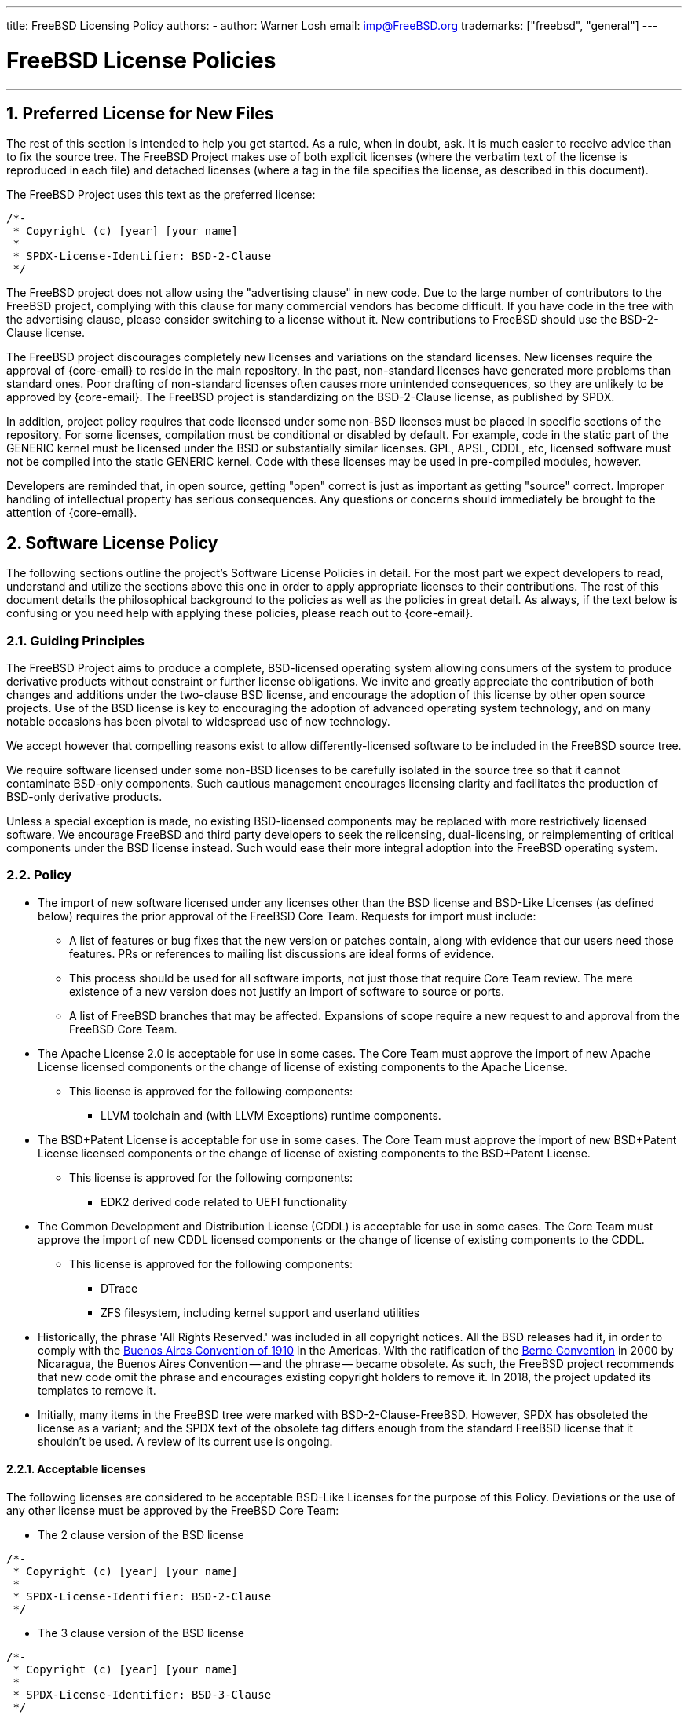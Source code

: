 ---
title: FreeBSD Licensing Policy
authors:
  - author: Warner Losh
    email: imp@FreeBSD.org
trademarks: ["freebsd", "general"]
---

= FreeBSD License Policies
:doctype: article
:toc: macro
:toclevels: 1
:icons: font
:sectnums:
:sectnumlevels: 6
:source-highlighter: rouge
:experimental:

'''

toc::[]

[[intro]]

[[pref-license]]
== Preferred License for New Files

The rest of this section is intended to help you get started.
As a rule, when in doubt, ask.
It is much easier to receive advice than to fix the source tree.
The FreeBSD Project makes use of both explicit licenses (where the verbatim text of the license is reproduced in each file) and detached licenses (where a tag in the file specifies the license, as described in this document).

The FreeBSD Project uses this text as the preferred license:

[.programlisting]
....
/*-
 * Copyright (c) [year] [your name]
 *
 * SPDX-License-Identifier: BSD-2-Clause
 */
....

The FreeBSD project does not allow using the "advertising clause" in new code.
Due to the large number of contributors to the FreeBSD project, complying with this clause for many commercial vendors has become difficult.
If you have code in the tree with the advertising clause, please consider switching to a license without it.
New contributions to FreeBSD should use the BSD-2-Clause license.

The FreeBSD project discourages completely new licenses and variations on the standard licenses.
New licenses require the approval of {core-email} to reside in the main repository.
In the past, non-standard licenses have generated more problems than standard ones.
Poor drafting of non-standard licenses often causes more unintended consequences, so they are unlikely to be approved by {core-email}.
The FreeBSD project is standardizing on the BSD-2-Clause license, as published by SPDX.

In addition, project policy requires that code licensed under some non-BSD licenses must be placed in specific sections of the repository.
For some licenses, compilation must be conditional or disabled by default.
For example, code in the static part of the GENERIC kernel must be licensed under the BSD or substantially similar licenses.
GPL, APSL, CDDL, etc, licensed software must not be compiled into the static GENERIC kernel.
Code with these licenses may be used in pre-compiled modules, however.

Developers are reminded that, in open source, getting "open" correct is just as important as getting "source" correct.
Improper handling of intellectual property has serious consequences.
Any questions or concerns should immediately be brought to the attention of {core-email}.

[[license-policy]]
== Software License Policy

The following sections outline the project's Software License Policies in detail.
For the most part we expect developers to read, understand and utilize the sections above this one in order to apply appropriate licenses to their contributions.
The rest of this document details the philosophical background to the policies as well as the policies in great detail.
As always, if the text below is confusing or you need help with applying these policies, please reach out to {core-email}.

=== Guiding Principles

The FreeBSD Project aims to produce a complete, BSD-licensed operating system allowing consumers of the system to produce derivative products without constraint or further license obligations.
We invite and greatly appreciate the contribution of both changes and additions under the two-clause BSD license, and encourage the adoption of this license by other open source projects.
Use of the BSD license is key to encouraging the adoption of advanced operating system technology, and on many notable occasions has been pivotal to widespread use of new technology.

We accept however that compelling reasons exist to allow differently-licensed software to be included in the FreeBSD source tree.

We require software licensed under some non-BSD licenses to be carefully isolated in the source tree so that it cannot contaminate BSD-only components.
Such cautious management encourages licensing clarity and facilitates the production of BSD-only derivative products.

Unless a special exception is made, no existing BSD-licensed components may be replaced with more restrictively licensed software.
We encourage FreeBSD and third party developers to seek the relicensing, dual-licensing, or reimplementing of critical components under the BSD license instead.
Such would ease their more integral adoption into the FreeBSD operating system.

=== Policy

* The import of new software licensed under any licenses other than the BSD license and BSD-Like Licenses (as defined below) requires the prior approval of the FreeBSD Core Team.
Requests for import must include:
** A list of features or bug fixes that the new version or patches contain, along with evidence that our users need those features.
PRs or references to mailing list discussions are ideal forms of evidence.
** This process should be used for all software imports, not just those that require Core Team review.
The mere existence of a new version does not justify an import of software to source or ports.
** A list of FreeBSD branches that may be affected.
Expansions of scope require a new request to and approval from the FreeBSD Core Team.

* The Apache License 2.0 is acceptable for use in some cases.
The Core Team must approve the import of new Apache License licensed components or the change of license of existing components to the Apache License.
** This license is approved for the following components:
*** LLVM toolchain and (with LLVM Exceptions) runtime components.

* The BSD+Patent License is acceptable for use in some cases.
The Core Team must approve the import of new BSD+Patent License licensed components or the change of license of existing components to the BSD+Patent License.
** This license is approved for the following components:
*** EDK2 derived code related to UEFI functionality

* The Common Development and Distribution License (CDDL) is acceptable for use in some cases.
The Core Team must approve the import of new CDDL licensed components or the change of license of existing components to the CDDL.
** This license is approved for the following components:
*** DTrace
*** ZFS filesystem, including kernel support and userland utilities

* Historically, the phrase 'All Rights Reserved.' was included in all copyright notices.
All the BSD releases had it, in order to comply with the https://en.wikipedia.org/wiki/Buenos_Aires_Convention[Buenos Aires Convention of 1910] in the Americas.
With the ratification of the https://en.wikipedia.org/wiki/Berne_Convention[Berne Convention] in 2000 by Nicaragua, the Buenos Aires Convention -- and the phrase -- became obsolete.
As such, the FreeBSD project recommends that new code omit the phrase and encourages existing copyright holders to remove it.
In 2018, the project updated its templates to remove it.
* Initially, many items in the FreeBSD tree were marked with BSD-2-Clause-FreeBSD.
However, SPDX has obsoleted the license as a variant; and the SPDX text of the obsolete tag differs enough from the standard FreeBSD license that it shouldn't be used.
A review of its current use is ongoing.

==== Acceptable licenses

The following licenses are considered to be acceptable BSD-Like Licenses for the purpose of this Policy.
Deviations or the use of any other license must be approved by the FreeBSD Core Team:

* The 2 clause version of the BSD license

[.programlisting]
....
/*-
 * Copyright (c) [year] [your name]
 *
 * SPDX-License-Identifier: BSD-2-Clause
 */
....
* The 3 clause version of the BSD license

[.programlisting]
....
/*-
 * Copyright (c) [year] [your name]
 *
 * SPDX-License-Identifier: BSD-3-Clause
 */
....
* The ISC License

[.programlisting]
....
/*-
 * Copyright (c) [year] [copyright holder]
 *
 * SPDX-License-Identifier: ISC
 */
....
* The MIT License

[.programlisting]
....
/*-
 * Copyright (c) [year] [copyright holders]
 *
 * SPDX-License-Identifier: MIT
 */
....
== Software Collection License

The FreeBSD Project licenses its compilation of software as described in [.filename]#COPYRIGHT# under the BSD-2-Clause license.
This license does not supersede the license of individual files, which is described below.
Files that do not have an explicit license are licensed under the BSD-2-Clause license.

== License File Location

To comply with the https://reuse.software/[REUSE Software] standard as much as possible, all license files will be stored in the [.filename]#LICENSES/# directory of the repository.
There are three subdirectories under this top level directory.
The [.filename]#LICENSES/text/# subdirectory contains, in detached form, the text of all the licenses that are allowed in the FreeBSD software collection.
These files are stored using the SPDX-License-Identifier name followed by .txt.
The [.filename]#LICENSES/exceptions/# subdirectory has the text of all exceptions that are allowed in detached form in the FreeBSD software collection.
These files are stored using the exception identifier name followed by .txt.
The [.filename]#LICENSES/other/# contains, in detached form, the license files references in SPDX-License-Identifier expressions, but aren't otherwise allowed as detached licenses.
All such files must appear at least once in the FreeBSD software collection, and should be removed when the last file that references them is removed.
Licenses that have no adequate SPDX matching license must be in [.filename]#LICENSES/other/# and have a filename that starts with LicenseRef- followed by a unique idstring.
No such files have currently been identified, but if they are, a full list will appear here.

The FreeBSD Project currently does not make use of the `DEP5` files described in the `REUSE Software` standard.
The FreeBSD Project has not marked all the files in the tree yet in accordance with this standard, as described later in this document.
The FreeBSD Project has not yet included these files in its repositories since this policy is still evolving.

[[individual-files]]
== Individual Files License

Each individual file in the FreeBSD software collection has its own copyright and license.
How they are marked varies and is described in this section.

A copyright notice identifies who claims the legal copyright to a file.
These are provided on a best effort basis by the project.
Because copyrights may be legally transferred, the current copyright holder may differ from what is listed in the file.

A license is a legal document between the contributor and the users of the software granting permission to use the copyrighted portions of the software, subject to certain terms and conditions set forth in the license.
Licenses can be expressed in one of two ways in the FreeBSD software collection.
Licenses can be explicit in a file.
When a license grant is explicit in the file, that file may be used, copied, and modified in accordance with that license.
Licenses can also be expressed indirectly, where the text of the license is elsewhere.
The project uses the Software Package Data Exchange (SPDX) license identifiers for this purpose, as described in the following subsections.
SPDX license identifiers are managed by the SPDX Workgroup at the Linux Foundation, and have been agreed on by partners throughout the industry, tool vendors, and legal teams.
For further information see https://spdx.org/ and the following sections for how the FreeBSD Project uses them.

Entities that contribute fixes and enhancements to the software collection without an explicit license agree to license those changes under the terms that apply to the modified file(s).
Project policy, in line with industry practice, only includes a copyright notice from significant contributors to the files in the collection.

There are four types of files in the FreeBSD software collection
. Files that have only an explicit copyright notice and license.
. Files that have both an explicit copyright notice and license, and a SPDX-License-Identifier tag.
. Files that have only a copyright notice and an SPDX-License-Identifier tag, but no explicit license
. Files that lack any copyright or license at all

=== Only Copyright and License

Many files in the FreeBSD software collection have both a copyright notice and an explicit license contained in the file.
In these cases, the license contained in the file governs.

=== Copyright and License with SPDX-License-Identifier expression

Some files in the FreeBSD software collection contain a copyright statement, an SPDX-License-Identifier tag and an explicit license.
The explicit license takes precedence over the SPDX-License-Identifier tag.
The SPDX-License-Identifier tag is the project's best effort attempt to characterize the license, but is only informative for automated tools.
See <<expressions,SPDX-License-Identifier Expressions>> for how to interpret the expression.

=== Only Copyright and SPDX-License-Identifier expression.

Some files in the tree contain detached licenses.
These files contain only a copyright notice and an SPDX-License-Identifier expression, but no explicit license.
See <<expressions,SPDX-License-Identifier Expressions>> for how to interpret the expression.
Note: the expressions allowed for detached licenses by the project are a subset of the expressions used informationally or that are defined by the standard.

The license for files containing only the SPDX-License-Identifier should be construed to be

. Start the license with the copyright notice from the file.
Include all the copyright holders.
. For each sub-expression, copy the license text from [.filename]#LICENSE/text/`id`.txt#.
When exceptions are present, append them from [.filename]#src/share/license/exceptions/`id`.txt#.
SPDX-License-Identifier expressions should be construed as described in the SPDX standard.

Where `id` is the SPDX short license identifier from the `Identifier` column of https://spdx.org/licenses/[SPDX Identifiers] or https://spdx.org/licenses/exceptions-index.html[license exception].
If there is no file in [.filename]#LICENSE/#, then that license or exception cannot be specified as a detached license under this section.

When reading the license text that is detached from a file, a number of considerations must be taken to make the detached license make sense.

. Any reference to a copyright notice shall refer to the copyright notice constructed from the licensed file, not from any copyright notice in the license text file itself.
Many SPDX files have sample copyright notices that are understood to be examples only.
. When names of entities are referred to in the license text, they shall be construed to apply to the list of all copyright holders listed in the copyright notices of the licensed file.
For example, the BSD-4-clause license contains the phrase "This product includes software developed by the organization". The phrase 'the organization' should be replaced by the copyright holders.
. When the SPDX offers variations of the license, it is understood the license in the [.filename]#LICENSE/# file represents the exact version of the license selected.
The SPDX standard exists to match families of licenses and these variations help match similar licenses that the SPDX organization believes to be legally identical.

For licenses that have slight variations in text, the SPDX has guidelines to match them.
These guidelines are not relevant here.
Contributors wishing to license under a variant of a SPDX license not contained verbatim in [.filename]#LICENSE/# cannot use the detached option and must specify the license explicitly.

=== Files without Copyright or any License Marking

Some files cannot have suitable comments added to them.
In such cases, a license may be found in [.filename]#file.ext.license#.
For example, a file named [.filename]#foo.jpg# may have a license in [.filename]#foo.jpg.license#, following the REUSE Software conventions.

Files created by the project that lack a copyright notice are understood to fall under the blanket copyright and licensing in [.filename]#COPYRIGHT#.
Either the file is a mere recitation of facts, not protectable by Copyright Law, or the content is so trivial as to not warrant the overhead of an explicit license.

Files that lack marking and have more than a trivial amount of copyrightable material, or whose author believes them to be improperly marked, should be brought to the attention of the FreeBSD core team.
It is the strong policy of the FreeBSD Project to comply with all appropriate licenses.

In the future, all such files will be marked explicitly, or follow the REUSE Software [.filename]#.license# convention.

[[expressions]]
=== SPDX-License-Identifier Expressions

An 'SPDX License expression' is used in two contexts in the FreeBSD software collection.
First, its full form is used for files that have explicit license statements contained within the file as well as a summarizing SPDX-License-Identifier expression.
In this context, the full power of these expressions may be used.
Second, in a restricted form described above, it is used to denote the actual license for a given file.
In the second context, only a subset of this expression is allowed by the project.

An `SPDX License sub-expression` is either an SPDX short form license identifier from the https://spdx.org/licenses/[SPDX License List], or the combination of two SPDX short form license identifiers separated by "WITH" when a https://spdx.org/licenses/exceptions-index.html[license exception] applies.
When multiple licenses apply, an expression consists of keywords "AND", "OR" separating sub-expressions and surrounded by "(", ")" .
The https://spdx.github.io/spdx-spec/appendix-IV-SPDX-license-expressions/[full specification of expressions] spells out all the details and takes precedence when it conflicts with the simplified treatment of this section.

Some license identifiers, like [L]GPL, have the option to use only that version, or any later version.
SPDX defines the suffix `-or-later` to mean that version of the license or a later version.
It defines `-only` to mean only that specific version of the file.
There is an old convention to have no suffix (which means what the new '-only' suffix means, but which people confuse for `-or-later`).
In addition, affixing a `+` suffix was meant to mean `-or-later`.
New files in FreeBSD should not use these two conventions.
Old files that use this convention should be converted as appropriate.

[.programlisting]
....
      // SPDX-License-Identifier: GPL-2.0-only
      // SPDX-License-Identifier: LGPL-2.1-or-later
....

`WITH` should be used when a license modifier is needed.
In the FreeBSD project, a number of files from LLVM have an exception to the Apache 2.0 license:

[.programlisting]
....
      // SPDX-License-Identifier: Apache-2.0 WITH LLVM-exception
....

https://spdx.org/licenses/exceptions-index.html[Exception tags] are managed by SPDX.
License exceptions can only be applied to certain licenses, as specified in the exception.

`OR` should be used if the file has a choice of license and one license is selected.
For example, some dtsi files are available under dual licenses:

[.programlisting]
....
      // SPDX-License-Identifier: GPL-2.0 OR BSD-3-Clause
....

`AND` should be used if the file has multiple licenses whose terms all apply to use the file.
For example, if code has been incorporated by several projects, each with their own license:

[.programlisting]
....
      // SPDX-License-Identifier: BSD-2-Clause AND MIT
....
